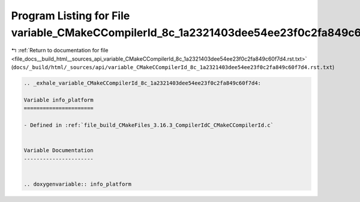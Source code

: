 
.. _program_listing_file_docs__build_html__sources_api_variable_CMakeCCompilerId_8c_1a2321403dee54ee23f0c2fa849c60f7d4.rst.txt:

Program Listing for File variable_CMakeCCompilerId_8c_1a2321403dee54ee23f0c2fa849c60f7d4.rst.txt
================================================================================================

|exhale_lsh| :ref:`Return to documentation for file <file_docs__build_html__sources_api_variable_CMakeCCompilerId_8c_1a2321403dee54ee23f0c2fa849c60f7d4.rst.txt>` (``docs/_build/html/_sources/api/variable_CMakeCCompilerId_8c_1a2321403dee54ee23f0c2fa849c60f7d4.rst.txt``)

.. |exhale_lsh| unicode:: U+021B0 .. UPWARDS ARROW WITH TIP LEFTWARDS

.. code-block:: cpp

   .. _exhale_variable_CMakeCCompilerId_8c_1a2321403dee54ee23f0c2fa849c60f7d4:
   
   Variable info_platform
   ======================
   
   - Defined in :ref:`file_build_CMakeFiles_3.16.3_CompilerIdC_CMakeCCompilerId.c`
   
   
   Variable Documentation
   ----------------------
   
   
   .. doxygenvariable:: info_platform

